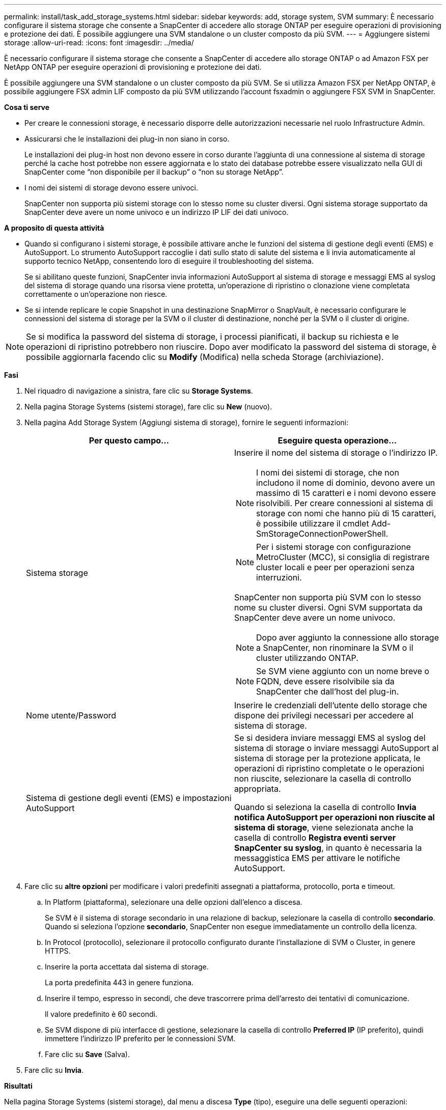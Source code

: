 ---
permalink: install/task_add_storage_systems.html 
sidebar: sidebar 
keywords: add, storage system, SVM 
summary: È necessario configurare il sistema storage che consente a SnapCenter di accedere allo storage ONTAP per eseguire operazioni di provisioning e protezione dei dati. È possibile aggiungere una SVM standalone o un cluster composto da più SVM. 
---
= Aggiungere sistemi storage
:allow-uri-read: 
:icons: font
:imagesdir: ../media/


[role="lead"]
È necessario configurare il sistema storage che consente a SnapCenter di accedere allo storage ONTAP o ad Amazon FSX per NetApp ONTAP per eseguire operazioni di provisioning e protezione dei dati.

È possibile aggiungere una SVM standalone o un cluster composto da più SVM. Se si utilizza Amazon FSX per NetApp ONTAP, è possibile aggiungere FSX admin LIF composto da più SVM utilizzando l'account fsxadmin o aggiungere FSX SVM in SnapCenter.

*Cosa ti serve*

* Per creare le connessioni storage, è necessario disporre delle autorizzazioni necessarie nel ruolo Infrastructure Admin.
* Assicurarsi che le installazioni dei plug-in non siano in corso.
+
Le installazioni dei plug-in host non devono essere in corso durante l'aggiunta di una connessione al sistema di storage perché la cache host potrebbe non essere aggiornata e lo stato dei database potrebbe essere visualizzato nella GUI di SnapCenter come "`non disponibile per il backup`" o "`non su storage NetApp`".

* I nomi dei sistemi di storage devono essere univoci.
+
SnapCenter non supporta più sistemi storage con lo stesso nome su cluster diversi. Ogni sistema storage supportato da SnapCenter deve avere un nome univoco e un indirizzo IP LIF dei dati univoco.



*A proposito di questa attività*

* Quando si configurano i sistemi storage, è possibile attivare anche le funzioni del sistema di gestione degli eventi (EMS) e AutoSupport. Lo strumento AutoSupport raccoglie i dati sullo stato di salute del sistema e li invia automaticamente al supporto tecnico NetApp, consentendo loro di eseguire il troubleshooting del sistema.
+
Se si abilitano queste funzioni, SnapCenter invia informazioni AutoSupport al sistema di storage e messaggi EMS al syslog del sistema di storage quando una risorsa viene protetta, un'operazione di ripristino o clonazione viene completata correttamente o un'operazione non riesce.

* Se si intende replicare le copie Snapshot in una destinazione SnapMirror o SnapVault, è necessario configurare le connessioni del sistema di storage per la SVM o il cluster di destinazione, nonché per la SVM o il cluster di origine.



NOTE: Se si modifica la password del sistema di storage, i processi pianificati, il backup su richiesta e le operazioni di ripristino potrebbero non riuscire. Dopo aver modificato la password del sistema di storage, è possibile aggiornarla facendo clic su *Modify* (Modifica) nella scheda Storage (archiviazione).

*Fasi*

. Nel riquadro di navigazione a sinistra, fare clic su *Storage Systems*.
. Nella pagina Storage Systems (sistemi storage), fare clic su *New* (nuovo).
. Nella pagina Add Storage System (Aggiungi sistema di storage), fornire le seguenti informazioni:
+
|===
| Per questo campo... | Eseguire questa operazione... 


 a| 
Sistema storage
 a| 
Inserire il nome del sistema di storage o l'indirizzo IP.


NOTE: I nomi dei sistemi di storage, che non includono il nome di dominio, devono avere un massimo di 15 caratteri e i nomi devono essere risolvibili. Per creare connessioni al sistema di storage con nomi che hanno più di 15 caratteri, è possibile utilizzare il cmdlet Add-SmStorageConnectionPowerShell.


NOTE: Per i sistemi storage con configurazione MetroCluster (MCC), si consiglia di registrare cluster locali e peer per operazioni senza interruzioni.

SnapCenter non supporta più SVM con lo stesso nome su cluster diversi. Ogni SVM supportata da SnapCenter deve avere un nome univoco.


NOTE: Dopo aver aggiunto la connessione allo storage a SnapCenter, non rinominare la SVM o il cluster utilizzando ONTAP.


NOTE: Se SVM viene aggiunto con un nome breve o FQDN, deve essere risolvibile sia da SnapCenter che dall'host del plug-in.



 a| 
Nome utente/Password
 a| 
Inserire le credenziali dell'utente dello storage che dispone dei privilegi necessari per accedere al sistema di storage.



 a| 
Sistema di gestione degli eventi (EMS) e impostazioni AutoSupport
 a| 
Se si desidera inviare messaggi EMS al syslog del sistema di storage o inviare messaggi AutoSupport al sistema di storage per la protezione applicata, le operazioni di ripristino completate o le operazioni non riuscite, selezionare la casella di controllo appropriata.

Quando si seleziona la casella di controllo *Invia notifica AutoSupport per operazioni non riuscite al sistema di storage*, viene selezionata anche la casella di controllo *Registra eventi server SnapCenter su syslog*, in quanto è necessaria la messaggistica EMS per attivare le notifiche AutoSupport.

|===
. Fare clic su *altre opzioni* per modificare i valori predefiniti assegnati a piattaforma, protocollo, porta e timeout.
+
.. In Platform (piattaforma), selezionare una delle opzioni dall'elenco a discesa.
+
Se SVM è il sistema di storage secondario in una relazione di backup, selezionare la casella di controllo *secondario*. Quando si seleziona l'opzione *secondario*, SnapCenter non esegue immediatamente un controllo della licenza.

.. In Protocol (protocollo), selezionare il protocollo configurato durante l'installazione di SVM o Cluster, in genere HTTPS.
.. Inserire la porta accettata dal sistema di storage.
+
La porta predefinita 443 in genere funziona.

.. Inserire il tempo, espresso in secondi, che deve trascorrere prima dell'arresto dei tentativi di comunicazione.
+
Il valore predefinito è 60 secondi.

.. Se SVM dispone di più interfacce di gestione, selezionare la casella di controllo *Preferred IP* (IP preferito), quindi immettere l'indirizzo IP preferito per le connessioni SVM.
.. Fare clic su *Save* (Salva).


. Fare clic su *Invia*.


*Risultati*

Nella pagina Storage Systems (sistemi storage), dal menu a discesa *Type* (tipo), eseguire una delle seguenti operazioni:

* Selezionare *ONTAP SVM* per visualizzare tutte le SVM aggiunte.
+
Se sono state aggiunte le SVM FSX, le SVM FSX sono elencate qui.

* Selezionare *ONTAP Clusters* per visualizzare tutti i cluster aggiunti.
+
Se sono stati aggiunti cluster FSX utilizzando fsxadmin, i cluster FSX sono elencati qui.

+
Quando si fa clic sul nome del cluster, tutte le SVM che fanno parte del cluster vengono visualizzate nella sezione Storage Virtual Machines (macchine virtuali di storage).

+
Se una nuova SVM viene aggiunta al cluster ONTAP utilizzando l'interfaccia grafica di ONTAP, fare clic su *riscopri* per visualizzare la nuova SVM aggiunta.



*Al termine*

Un amministratore del cluster deve abilitare AutoSupport su ciascun nodo del sistema di storage per inviare notifiche e-mail da tutti i sistemi di storage a cui SnapCenter ha accesso, eseguendo il seguente comando dalla riga di comando del sistema di storage:

`autosupport trigger modify -node nodename -autosupport-message client.app.info enable -noteto enable`


NOTE: L'amministratore della macchina virtuale per lo storage (SVM) non ha accesso a AutoSupport.

